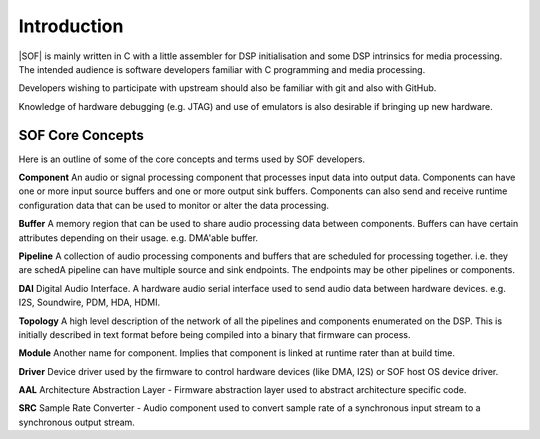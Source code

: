 .. _developer_guides_introduction:

Introduction
============

|SOF| is mainly written in C with a little assembler for DSP initialisation and 
some DSP intrinsics for media processing. The intended audience is software 
developers familiar with C programming and media processing.

Developers wishing to participate with upstream should also be familiar with
git and also with GitHub.

Knowledge of hardware debugging (e.g. JTAG) and use of emulators is also 
desirable if bringing up new hardware.


SOF Core Concepts
-----------------

Here is an outline of some of the core concepts and terms used by SOF
developers.

**Component** An audio or signal processing component that processes input 
data into output data. Components can have one or more input source buffers and 
one or more output sink buffers. Components can also send and receive runtime 
configuration data that can be used to monitor or alter the data processing.

**Buffer** A memory region that can be used to share audio processing data 
between components. Buffers can have certain attributes depending on their
usage. e.g. DMA'able buffer.

**Pipeline** A collection of audio processing components and buffers that 
are scheduled for processing together. i.e. they are schedA pipeline can have multiple source and 
sink endpoints. The endpoints may be other pipelines or components.

**DAI** Digital Audio Interface. A hardware audio serial interface used to 
send audio data between hardware devices. e.g. I2S, Soundwire, PDM, HDA, HDMI.

**Topology** A high level description of the network of all the pipelines
and components enumerated on the DSP. This is initially described in text format 
before being compiled into a binary that firmware can process.

**Module** Another name for component. Implies that component is linked at runtime
rater than at build time.

**Driver** Device driver used by the firmware to control hardware devices (like
DMA, I2S) or SOF host OS device driver.

**AAL** Architecture Abstraction Layer - Firmware abstraction layer used to
abstract architecture specific code.

**SRC** Sample Rate Converter - Audio component used to convert sample rate
of a synchronous input stream to a synchronous output stream.
